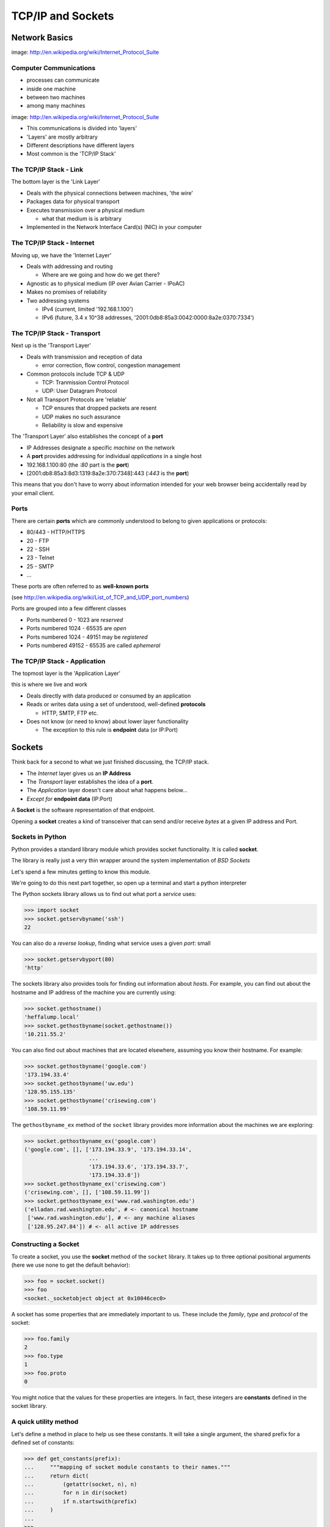 ******************
TCP/IP and Sockets
******************

.. ifnotslides::

    This lecture has some longer code samples which you might want to have on
    hand.  They are reproduced in :download:`socket_exercises.py
    <../../downloads/socket_exercises.py>`

Network Basics
==============

.. image:: /_static/network_topology.png
    :align: center
    :width: 45%

image: http://en.wikipedia.org/wiki/Internet_Protocol_Suite

Computer Communications
-----------------------

.. rst-class:: build

* processes can communicate

* inside one machine

* between two machines

* among many machines


.. nextslide::

.. image:: /_static/data_in_tcpip_stack.png
    :align: center
    :width: 50%

image: http://en.wikipedia.org/wiki/Internet_Protocol_Suite

.. rst-class:: build

* This communications is divided into 'layers'

* 'Layers' are mostly arbitrary

* Different descriptions have different layers

* Most common is the 'TCP/IP Stack'


The TCP/IP Stack - Link
-----------------------

The bottom layer is the 'Link Layer'

.. rst-class:: build

* Deals with the physical connections between machines, 'the wire'

* Packages data for physical transport

* Executes transmission over a physical medium

  * what that medium is is arbitrary

* Implemented in the Network Interface Card(s) (NIC) in your computer


The TCP/IP Stack - Internet
---------------------------

Moving up, we have the 'Internet Layer'

.. rst-class:: build

* Deals with addressing and routing

  * Where are we going and how do we get there?

* Agnostic as to physical medium (IP over Avian Carrier - IPoAC)

* Makes no promises of reliability

* Two addressing systems

  * IPv4 (current, limited '192.168.1.100')

  * IPv6 (future, 3.4 x 10^38 addresses, '2001:0db8:85a3:0042:0000:8a2e:0370:7334')


The TCP/IP Stack - Transport
----------------------------

Next up is the 'Transport Layer'

.. rst-class:: build

* Deals with transmission and reception of data

  * error correction, flow control, congestion management

* Common protocols include TCP & UDP

  * TCP: Tranmission Control Protocol

  * UDP: User Datagram Protocol

* Not all Transport Protocols are 'reliable'

  * TCP ensures that dropped packets are resent

  * UDP makes no such assurance

  * Reliability is slow and expensive

.. nextslide::

The 'Transport Layer' also establishes the concept of a **port**

.. rst-class:: build

* IP Addresses designate a specific *machine* on the network

* A **port** provides addressing for individual *applications* in a single host

* 192.168.1.100:80  (the *:80* part is the **port**)

* [2001:db8:85a3:8d3:1319:8a2e:370:7348]:443 (*:443* is the **port**)

.. rst-class:: build
.. container::

    This means that you don't have to worry about information intended for your
    web browser being accidentally read by your email client.


Ports
-----

There are certain **ports** which are commonly understood to belong to given
applications or protocols:

.. rst-class:: build

* 80/443 - HTTP/HTTPS
* 20 - FTP
* 22 - SSH
* 23 - Telnet
* 25 - SMTP
* ...

.. rst-class:: build
.. container::

    These ports are often referred to as **well-known ports**

    (see http://en.wikipedia.org/wiki/List_of_TCP_and_UDP_port_numbers)

.. nextslide::

Ports are grouped into a few different classes

.. rst-class:: build

* Ports numbered 0 - 1023 are *reserved*

* Ports numbered 1024 - 65535 are *open*

* Ports numbered 1024 - 49151 may be *registered*

* Ports numbered 49152 - 65535 are called *ephemeral*


The TCP/IP Stack - Application
------------------------------

The topmost layer is the 'Application Layer'

this is where we live and work

.. rst-class:: build

* Deals directly with data produced or consumed by an application

* Reads or writes data using a set of understood, well-defined **protocols**

  * HTTP, SMTP, FTP etc.

* Does not know (or need to know) about lower layer functionality

  * The exception to this rule is **endpoint** data (or IP:Port)


Sockets
=======

Think back for a second to what we just finished discussing, the TCP/IP stack.

.. rst-class:: build left

* The *Internet* layer gives us an **IP Address**

* The *Transport* layer establishes the idea of a **port**.

* The *Application* layer doesn't care about what happens below...

* *Except for* **endpoint data** (IP:Port)

.. rst-class:: build left
.. container::

    A **Socket** is the software representation of that endpoint.

    Opening a **socket** creates a kind of transceiver that can send and/or
    receive *bytes* at a given IP address and Port.


Sockets in Python
-----------------

.. rst-class:: build
.. container::

    Python provides a standard library module which provides socket functionality.
    It is called **socket**.

    The library is really just a very thin wrapper around the system
    implementation of *BSD Sockets*

    Let's spend a few minutes getting to know this module.

    We're going to do this next part together, so open up a terminal and start a
    python interpreter

.. nextslide::

The Python sockets library allows us to find out what port a *service* uses:

.. code-block:: pycon

    >>> import socket
    >>> socket.getservbyname('ssh')
    22

You can also do a *reverse lookup*, finding what service uses a given *port*:
small

.. code-block:: pycon

    >>> socket.getservbyport(80)
    'http'

.. nextslide::

The sockets library also provides tools for finding out information about
*hosts*. For example, you can find out about the hostname and IP address of
the machine you are currently using:

.. code-block:: pycon

    >>> socket.gethostname()
    'heffalump.local'
    >>> socket.gethostbyname(socket.gethostname())
    '10.211.55.2'

You can also find out about machines that are located elsewhere, assuming you
know their hostname. For example:

.. code-block:: pycon

    >>> socket.gethostbyname('google.com')
    '173.194.33.4'
    >>> socket.gethostbyname('uw.edu')
    '128.95.155.135'
    >>> socket.gethostbyname('crisewing.com')
    '108.59.11.99'

.. nextslide::

The ``gethostbyname_ex`` method of the ``socket`` library provides more
information about the machines we are exploring:

.. code-block:: pycon

    >>> socket.gethostbyname_ex('google.com')
    ('google.com', [], ['173.194.33.9', '173.194.33.14',
                        ...
                        '173.194.33.6', '173.194.33.7',
                        '173.194.33.8'])
    >>> socket.gethostbyname_ex('crisewing.com')
    ('crisewing.com', [], ['108.59.11.99'])
    >>> socket.gethostbyname_ex('www.rad.washington.edu')
    ('elladan.rad.washington.edu', # <- canonical hostname
     ['www.rad.washington.edu'], # <- any machine aliases
     ['128.95.247.84']) # <- all active IP addresses


Constructing a Socket
---------------------

To create a socket, you use the **socket** method of the ``socket`` library.
It takes up to three optional positional arguments (here we use none to get
the default behavior):

.. code-block:: pycon

    >>> foo = socket.socket()
    >>> foo
    <socket._socketobject object at 0x10046cec0>

.. nextslide::

A socket has some properties that are immediately important to us. These
include the *family*, *type* and *protocol* of the socket:

.. code-block:: pycon

    >>> foo.family
    2
    >>> foo.type
    1
    >>> foo.proto
    0

You might notice that the values for these properties are integers.  In fact,
these integers are **constants** defined in the socket library.


A quick utility method
----------------------

Let's define a method in place to help us see these constants. It will take a
single argument, the shared prefix for a defined set of constants:

.. ifnotslides::

    :download:`see socket_exercises.py <../../downloads/socket_exercises.py>`

.. code-block:: pycon

    >>> def get_constants(prefix):
    ...     """mapping of socket module constants to their names."""
    ...     return dict(
    ...         (getattr(socket, n), n)
    ...         for n in dir(socket)
    ...         if n.startswith(prefix)
    ...     )
    ...
    >>>


Socket Families
===============

Socket Families
---------------

Think back a moment to our discussion of the *Internet* layer of the TCP/IP
stack.  There were a couple of different types of IP addresses:

* IPv4 ('192.168.1.100')

* IPv6 ('2001:0db8:85a3:0042:0000:8a2e:0370:7334')

The **family** of a socket corresponds to the *addressing system* it uses for
connecting.

.. nextslide::

Families defined in the ``socket`` library are prefixed by ``AF_``:

.. code-block:: pycon

    >>> families = get_constants('AF_')
    >>> families
    {0: 'AF_UNSPEC', 1: 'AF_UNIX', 2: 'AF_INET',
     11: 'AF_SNA', 12: 'AF_DECnet', 16: 'AF_APPLETALK',
     17: 'AF_ROUTE', 23: 'AF_IPX', 30: 'AF_INET6'}

*Your results may vary*

Of all of these, the ones we care most about are ``2`` (IPv4) and ``30``
(IPv6).


.. nextslide:: Unix Domain Sockets

When you are on a machine with an operating system that is Unix-like, you will
find another generally useful socket family: ``AF_UNIX``, or Unix Domain
Sockets. Sockets in this family:

.. rst-class:: build

* connect processes **on the same machine**

* are generally a bit slower than IPC connnections

* have the benefit of allowing the same API for programs that might run on one
  machine __or__ across the network

* use an 'address' that looks like a pathname ('/tmp/foo.sock')


Test your skills
----------------

What is the *default* family for the socket we created just a moment ago?

(remember we bound the socket to the symbol ``foo``) center

How did you figure this out?


Socket Types
============

Socket Types
------------

The socket *type* determines the semantics of socket communications.

Look up socket type constants with the ``SOCK_`` prefix:

.. code-block:: pycon

    >>> types = get_constants('SOCK_')
    >>> types
    {1: 'SOCK_STREAM', 2: 'SOCK_DGRAM',
     ...}

The most common are ``1`` (Stream communication (TCP)) and ``2`` (Datagram
communication (UDP)).


Test your skills
----------------

What is the *default* type for our generic socket, ``foo``?


Socket Protocols
================

A socket also has a designated *protocol*. The constants for these are
prefixed by ``IPPROTO_``:

.. code-block:: pycon

    >>> protocols = get_constants('IPPROTO_')
    >>> protocols
    {0: 'IPPROTO_IP', 1: 'IPPROTO_ICMP',
     ...,
     255: 'IPPROTO_RAW'}

The choice of which protocol to use for a socket is determined by the
*internet layer* protocol you intend to use. ``TCP``? ``UDP``? ``ICMP``?
``IGMP``?


Test your skills
----------------

What is the *default* protocol used by our generic socket, ``foo``?


Custom Sockets
--------------

These three properties of a socket correspond to the three positional
arguments you may pass to the socket constructor.

Using them allows you to create sockets with specific communications
profiles:

.. code-block:: pycon

    >>> bar = socket.socket(socket.AF_INET,
    ...                     socket.SOCK_DGRAM, 
    ...                     socket.IPPROTO_UDP)
    ...
    >>> bar
    <socket._socketobject object at 0x1005b8b40>


Address Information
===================

.. rst-class:: left
.. container::

    When you are creating a socket to communicate with a remote service, the
    remote socket will have a specific communications profile.

    The local socket you create must match that communications profile.

    How can you determine the *correct* values to use? center

    You ask.

``getaddrinfo``
---------------

The function ``socket.getaddrinfo`` provides information about available
connections on a given host.

.. code-block:: python

    socket.getaddrinfo('127.0.0.1', 80)

This provides all you need to make a proper connection to a socket on a remote
host. The value returned is a tuple of:

.. rst-class:: build

* socket family
* socket type
* socket protocol
* canonical name (usually empty, unless requested by flag)
* socket address (tuple of IP and Port)


.. nextslide:: On Your Own Machine

Now, ask your own machine what possible connections are available for 'http':

.. code-block:: pycon

    >>> socket.getaddrinfo(socket.gethostname(), 'http')
    [(2, 2, 17, '', ('10.29.144.178', 80)), 
     ...
     (30, 2, 17, '', ('fe80::e2f8:47ff:fe21:af92%en1', 80, 0, 5)), 
     ...
    ]
    ...
    >>>

What answers do you get?


.. nextslide:: On the Internet

.. code-block:: pycon

    >>> get_address_info('crisewing.com', 'http')
    [(2, 2, 17, '', ('108.168.213.86', 80)), (2, 1, 6, '', ('108.168.213.86', 80))]
    >>>

Try a few other servers you know about.


Communicating
=============

.. rst-class:: left
.. container::

    Sockets communicate by sending a receiving messages.

    Let's test this by building a client socket and communicating with a
    server.

Client Side Communications
--------------------------

.. ifnotslides::

    .. warning::

        Typing this next bit can take some time, and if you aren't careful, the
        connection you open might time out before you get to the end. The
        exercise is reproduced in :download:`socket_exercises.py
        <../../downloads/socket_exercises.py>`

First, connect and send a message:

.. code-block:: pycon

    >>> streams = [info
    ...     for info in socket.getaddrinfo('crisewing.com', 'http')
    ...     if info[1] == socket.SOCK_STREAM]
    >>> info = streams[0]
    >>> cewing_socket = socket.socket(*info[:3])
    >>> cewing_socket.connect(info[-1])
    >>> msg = "GET / HTTP/1.1\r\n"
    >>> msg += "Host: crisewing.com\r\n\r\n"
    >>> cewing_socket.sendall(msg)
    >>> cewing_socket.shutdown(socket.SHUT_WR)


.. nextslide::

Then, receive a reply, iterating until it is complete:

.. code-block:: pycon

    >>> buffsize = 4096
    >>> response = ''
    >>> done = False
    >>> while not done:
    ...     msg_part = cewing_socket.recv(buffsize)
    ...     if len(msg_part) < buffsize:
    ...         done = True
    ...         cewing_socket.close()
    ...     response += msg_part
    ...     
    >>> len(response)
    19427
    >>> cewing_socket.shutdown(socket.SHUT_RD)
    >>> cewing_socket.close()


.. nextslide:: Sending Messages

There are two basic methods on a socket for sending messages, ``send`` and
``sendall``. We're using the latter here.

.. rst-class:: build

* the transmission continues until all data is sent or an error occurs

* success returns ``None``

* failure to send raises an error

* you can use the type of error to figure out why the transmission failed

* if an error occurs you **cannot** know how much, if any, of your data was
  sent

With ``send``, you send the message one chunk at a time.  You are responsible
for checking if a particular chunk succeeded or not, and you are also
responsible for determining when the full transmission is done.


.. nextslide:: Receiving Messages

The ``recv`` method handles incoming messages in buffers.

.. rst-class:: build

* The sole required argument is ``buffer_size`` (an integer). It should be a
  power of 2 and smallish (~4096)
* It returns a byte string of ``buffer_size`` (or smaller if less data was
  received)
* If the response is longer than ``buffer size``, you can call the method
  repeatedly. The last bunch will be less than ``buffer size``.


.. nextslide:: Accumulators

Hotice that receiving a message is not a one-and-done kind of thing

We don't know how big the incoming message is before we start receiving it.

As a result, we have to use the ``Accumulator`` pattern to gather incoming
buffers of the message until there is no more to get.

The ``recv`` method will return a string less than ``buffsize`` if there isn't
any more to come.

.. nextslide:: The EOT Problem

Sockets do not have a concept of the "End Of Transmission".

So what happens if the message coming in is an *exact multiple of the
buffsize*?

There are a couple of strategies for dealing with this. One is to punt to the
*application level protocol* and allow it to predetermine the size of the
message to come. HTTP works this way

The other is to use the ``shutdown`` method of a socket to close that socket
for reading, writing or both.

When you do so, a 0-byte message is sent to the partner socket, allowing it to
know that you are finished.

For more information, read the `Python Socket Programming How-To`_.

.. _Python Socket Programming How-To: http://docs.python.org/2/howto/sockets.html


Sockets, Bytes and Unicode
--------------------------

.. rst-class:: build
.. container::

    A socket in Python represents an I/O boundary.

    That is to say that a socket is a point where data *comes into* or *exits out
    from* Python.

    Best practice is to maintain *text* internally in Python as **unicode**.

    But sockets can only transmit and receive *bytes*.

    You must, therefore, *encode* unicode objects before attempting to send them
    through a socket.

    Similarly, you should *decode* data you've received from a socket if you know
    it is meant to be text.


Exercises
=========

Tonight you'll put this to work, first by walking through a basic client server
interaction, then by building a basic echo server and client.
